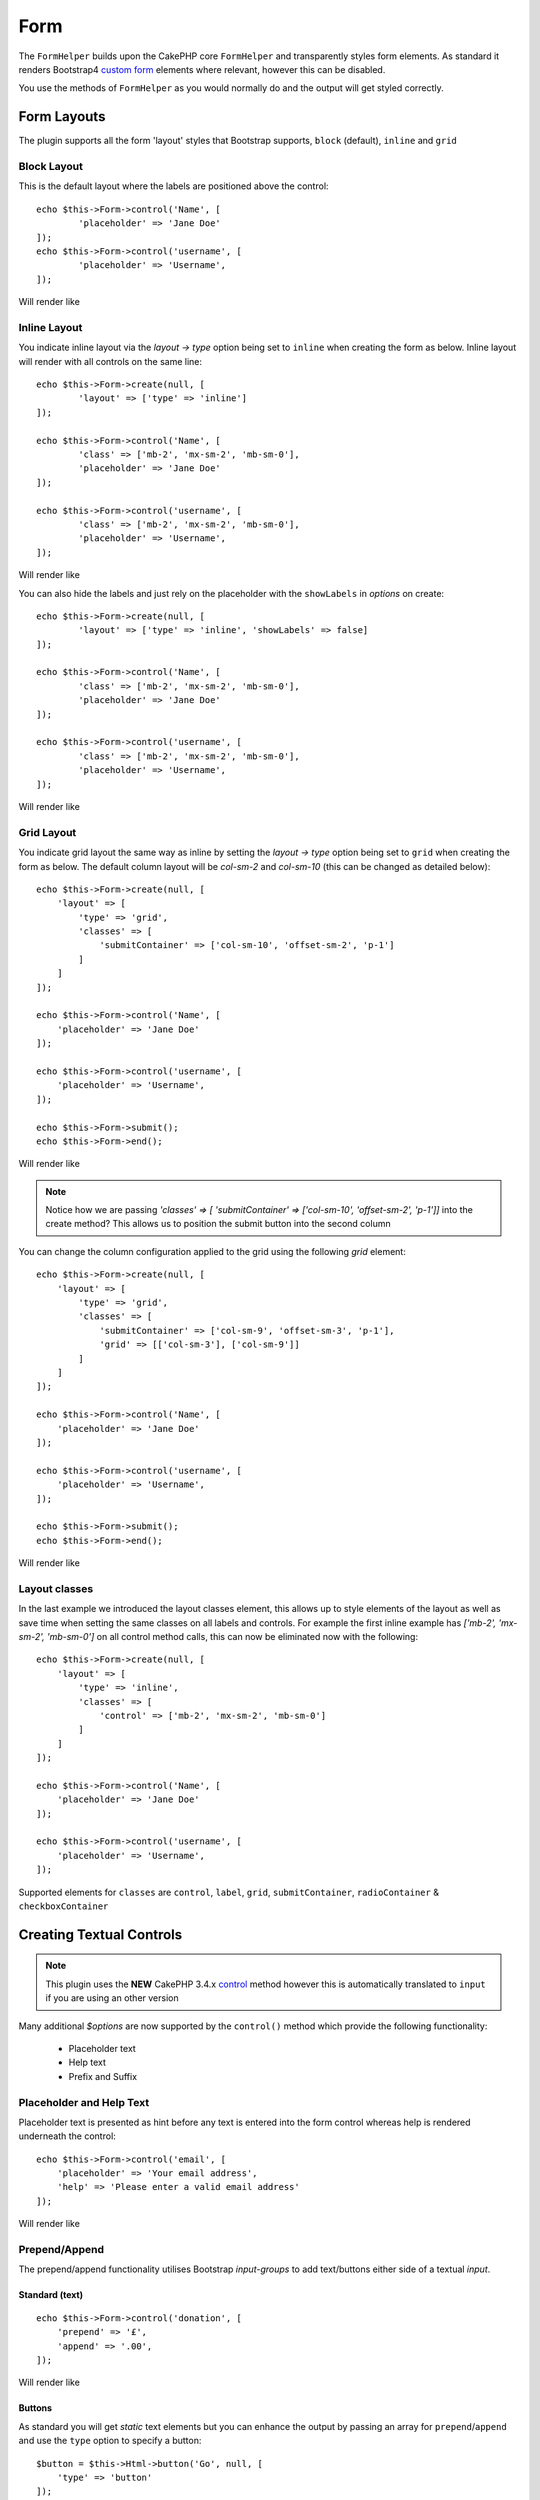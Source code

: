 Form
####

.. php:namespace:: LilHermit\Bootstrap4\View\Helper

.. php:class:: FormHelper(View $view, array $config = [])


The ``FormHelper`` builds upon the CakePHP core ``FormHelper`` and transparently
styles form elements. As standard it renders Bootstrap4
`custom form <https://v4-alpha.getbootstrap.com/components/forms/#custom-forms>`_ elements
where relevant, however this can be disabled.

You use the methods of ``FormHelper`` as you would normally do and the output will get styled
correctly.

Form Layouts
============

The plugin supports all the form 'layout' styles that Bootstrap supports, ``block`` (default), ``inline`` and ``grid``

.. _block-layout:

Block Layout
------------

This is the default layout where the labels are positioned above the control::

    echo $this->Form->control('Name', [
            'placeholder' => 'Jane Doe'
    ]);
    echo $this->Form->control('username', [
            'placeholder' => 'Username',
    ]);

Will render like

.. raw:: html

    <div class="bootstrap-example">
        <div class="form-group">
            <label class="col-form-label" for="name">Name</label>
            <input type="text" name="Name" placeholder="Jane Doe" id="name" class="form-control"/>
        </div><div class="form-group">  <label class="col-form-label" for="username">Username</label>
            <input type="text" name="username" placeholder="Username" id="username" class="form-control"/>
        </div>
    </div>

.. _inline-layout:

Inline Layout
-------------

You indicate inline layout via the `layout -> type` option being set to ``inline`` when
creating the form as below. Inline layout will render with all controls on the same line::

    echo $this->Form->create(null, [
            'layout' => ['type' => 'inline']
    ]);

    echo $this->Form->control('Name', [
            'class' => ['mb-2', 'mx-sm-2', 'mb-sm-0'],
            'placeholder' => 'Jane Doe'
    ]);

    echo $this->Form->control('username', [
            'class' => ['mb-2', 'mx-sm-2', 'mb-sm-0'],
            'placeholder' => 'Username',
    ]);

Will render like

.. raw:: html

    <div class="bootstrap-example">
        <form method="post" accept-charset="utf-8" class="form-inline" action="/"><div style="display:none;"><input type="hidden" name="_method" value="POST"/></div><label class="col-form-label" for="name">Name</label><input type="text" name="Name" class="mb-2 mx-sm-2 mb-sm-0 form-control" placeholder="Jane Doe" id="name"/><label class="col-form-label" for="username">Username</label><input type="text" name="username" placeholder="Username" class="mb-2 mx-sm-2 mb-sm-0 form-control" id="username"/></form>
    </div>

You can also hide the labels and just rely on the placeholder with the ``showLabels`` in `options` on create::

    echo $this->Form->create(null, [
            'layout' => ['type' => 'inline', 'showLabels' => false]
    ]);

    echo $this->Form->control('Name', [
            'class' => ['mb-2', 'mx-sm-2', 'mb-sm-0'],
            'placeholder' => 'Jane Doe'
    ]);

    echo $this->Form->control('username', [
            'class' => ['mb-2', 'mx-sm-2', 'mb-sm-0'],
            'placeholder' => 'Username',
    ]);

Will render like

.. raw:: html

    <div class="bootstrap-example">
        <form method="post" accept-charset="utf-8" class="form-inline" action="/"><div style="display:none;"><input type="hidden" name="_method" value="POST"/></div><label class="sr-only" for="name">Name</label><input type="text" name="Name" class="mb-2 mx-sm-2 mb-sm-0 form-control" placeholder="Jane Doe" id="name"/><label class="sr-only" for="username">Username</label><input type="text" name="username" placeholder="Username" class="mb-2 mx-sm-2 mb-sm-0 form-control" id="username"/></form>
    </div>

.. _grid-layout:

Grid Layout
-----------

You indicate grid layout the same way as inline by setting the `layout -> type` option being set to ``grid`` when
creating the form as below. The default column layout will be `col-sm-2` and `col-sm-10` (this can be changed as detailed below)::

    echo $this->Form->create(null, [
        'layout' => [
            'type' => 'grid',
            'classes' => [
                'submitContainer' => ['col-sm-10', 'offset-sm-2', 'p-1']
            ]
        ]
    ]);

    echo $this->Form->control('Name', [
        'placeholder' => 'Jane Doe'
    ]);

    echo $this->Form->control('username', [
        'placeholder' => 'Username',
    ]);

    echo $this->Form->submit();
    echo $this->Form->end();

Will render like

.. raw:: html

    <div class="bootstrap-example">
        <form method="post" accept-charset="utf-8" class="container" action="/"><div style="display:none;"><input type="hidden" name="_method" value="POST"/></div><div class="form-group row"><label class="col-form-label col-sm-2" for="name">Name</label><div class="col-sm-10"><input type="text" name="Name" placeholder="Jane Doe" id="name" class="form-control"/></div></div><div class="form-group row"><label class="col-form-label col-sm-2" for="username">Username</label><div class="col-sm-10"><input type="text" name="username" placeholder="Username" id="username" class="form-control"/></div></div><div class="col-sm-10 offset-sm-2 p-1"><input type="submit" class="btn btn-primary" value="Submit"/></div></form>
    </div>

.. note:: Notice how we are passing `'classes' => [ 'submitContainer' => ['col-sm-10', 'offset-sm-2', 'p-1']]` into the create method? This allows us to position the submit button into the second column

You can change the column configuration applied to the grid using the following `grid` element::

        echo $this->Form->create(null, [
            'layout' => [
                'type' => 'grid',
                'classes' => [
                    'submitContainer' => ['col-sm-9', 'offset-sm-3', 'p-1'],
                    'grid' => [['col-sm-3'], ['col-sm-9']]
                ]
            ]
        ]);

        echo $this->Form->control('Name', [
            'placeholder' => 'Jane Doe'
        ]);

        echo $this->Form->control('username', [
            'placeholder' => 'Username',
        ]);

        echo $this->Form->submit();
        echo $this->Form->end();

Will render like

.. raw:: html

    <div class="bootstrap-example">
        <form method="post" accept-charset="utf-8" class="container" action="/"><div style="display:none;"><input type="hidden" name="_method" value="POST"/></div><div class="form-group row"><label class="col-form-label col-sm-3" for="name">Name</label><div class="col-sm-9"><input type="text" name="Name" placeholder="Jane Doe" id="name" class="form-control"/></div></div><div class="form-group row"><label class="col-form-label col-sm-3" for="username">Username</label><div class="col-sm-9"><input type="text" name="username" placeholder="Username" id="username" class="form-control"/></div></div><div class="col-sm-9 offset-sm-3 p-1"><input type="submit" class="btn btn-primary" value="Submit"/></div></form>
    </div>

.. _layout-classes:

Layout classes
--------------

In the last example we introduced the layout classes element, this allows up to style elements of the layout as well as
save time when setting the same classes on all labels and controls. For example the first inline example has `['mb-2', 'mx-sm-2', 'mb-sm-0']`
on all control method calls, this can now be eliminated now with the following::

        echo $this->Form->create(null, [
            'layout' => [
                'type' => 'inline',
                'classes' => [
                    'control' => ['mb-2', 'mx-sm-2', 'mb-sm-0']
                ]
            ]
        ]);

        echo $this->Form->control('Name', [
            'placeholder' => 'Jane Doe'
        ]);

        echo $this->Form->control('username', [
            'placeholder' => 'Username',
        ]);

Supported elements for ``classes`` are ``control``, ``label``, ``grid``, ``submitContainer``, ``radioContainer`` & ``checkboxContainer``

Creating Textual Controls
=========================

.. php:method:: control(string $fieldName, array $options = [])

.. note:: This plugin uses the **NEW** CakePHP 3.4.x `control <https://book.cakephp.org/3.0/en/views/helpers/form.html#creating-form-controls>`_
    method however this is automatically translated to ``input`` if you are using an other version

Many additional `$options` are now supported by the ``control()`` method which provide
the following functionality:

    - Placeholder text
    - Help text
    - Prefix and Suffix

Placeholder and Help Text
-------------------------

Placeholder text is presented as hint before any text is entered into the form control whereas help
is rendered underneath the control::

    echo $this->Form->control('email', [
        'placeholder' => 'Your email address',
        'help' => 'Please enter a valid email address'
    ]);

Will render like

.. raw:: html

    <div class="bootstrap-example">
    <div class="form-group">
        <label class="col-form-label" for="email">Email</label>
        <input type="email" name="email" placeholder="Your email address" id="email" class="form-control"/>
        <small class="form-text text-muted">Please enter a valid email address</small>
    </div>
    </div>

Prepend/Append
--------------

The prepend/append functionality utilises Bootstrap `input-groups` to add text/buttons either side
of a textual `input`.

.. versionadded:: 4.0.0.2300 prior Prepend/Append was called Prefix/suffix

Standard (text)
_________________
::

    echo $this->Form->control('donation', [
        'prepend' => '£',
        'append' => '.00',
    ]);

Will render like

.. raw:: html

    <div class="bootstrap-example">
        <div class="form-group"><label class="col-form-label" for="donation">Donation</label><div class="input-group"><div class="input-group-prepend"><span class="input-group-text">£</span></div><input type="text" name="donation" id="donation" class="form-control"/><div class="input-group-append"><span class="input-group-text">.00</span></div></div></div>
    </div>

Buttons
_______

As standard you will get `static` text elements but you can enhance the output by passing an array
for ``prepend``/``append`` and use the ``type`` option to specify a button::

        $button = $this->Html->button('Go', null, [
            'type' => 'button'
        ]);

        echo $this->Form->control('search', [
            'placeholder' => 'Search for...',
            'label' => false,
            'append' => [
                'text' => $button,
                'escape' => false,

                // Also 'type' can be 'btn' both are accepted
                'type' => 'button'
            ]
        ]);

Will render like

.. raw:: html

    <div class="bootstrap-example">
        <div class="form-group"><div class="input-group"><input type="text" name="search" placeholder="Search for..." id="search" class="form-control"/><div class="input-group-append"><button type="button" class="btn btn-primary">Go</button></div></div></div>
    </div>

.. note::

    You need to use ``'escape' => false`` to stop the button html from being escaped

Attributes
__________

You can also pass attributes to the ``prepend``/``append`` using the array described above such as ``class``::

    echo $this->Form->control('name', [
        'append' => [
            'text' => '<i class="fa fa-exclamation-triangle fa-lg" aria-hidden="true"></i>',
            'class' => ['bg-danger', 'text-white'],
            'escape' => false
        ]
    ]);

Will render like

.. raw:: html

    <div class="bootstrap-example">
        <div class="form-group"><label class="col-form-label" for="name">Name</label><div class="input-group"><input type="text" name="name" id="name" class="form-control"/><div class="input-group-append"><span class="bg-danger text-white input-group-text"><i class="fa fa-exclamation-triangle fa-lg" aria-hidden="true"></i></span></div></div></div>
    </div>

.. note::

    This example uses `fontawesome <http://fontawesome.io>`_ to add icons

Container Attributes
____________________

You can also pass attributes to the container of the ``prepend``/``append`` using the ``container`` key::

    echo $this->Form->control('name', [
        'append' => [
            'text' => 'Go',
            'class' => ['bg-info', 'text-white'],
            'container' => [ 'class' => 'bg-primary p-3' ]
        ]
    ]);

Will render like

.. raw:: html

    <div class="bootstrap-example">
        <div class="form-group"><label class="col-form-label" for="name">Name</label><div class="bg-primary p-3 input-group"><input type="text" name="name" id="name" class="form-control"/><div class="input-group-append"><span class="bg-info text-white input-group-text">Go</span></div></div></div>
    </div>

.. versionadded:: 2.1.6.6 Container attributes

Multiple
________

You can have a combination of multiple ``Prefix``/``Suffix`` by using a nested array::

    echo $this->Form->control('Donation', [

        // Array of strings
        'prepend' => ['£', '$'],

        // Array of arrays allowing for 'class' being passed and ofcourse 'type'
        // if required
        'append' => [
            [ 'text' => '.00'],
            [ 'text' => 'Go', 'class' => 'bg-info']
        ]
    ]);

Will render like

.. raw:: html

    <div class="bootstrap-example">
        <div class="form-group"><label class="col-form-label" for="donation">Donation</label><div class="input-group"><div class="input-group-prepend"><span class="input-group-text">£</span><span class="input-group-text">$</span></div><input type="text" name="Donation" id="donation" class="form-control"/><div class="input-group-append"><span class="input-group-text">.00</span><span class="bg-info input-group-text">Go</span></div></div></div>
    </div>

Sizing
______

You also have a choice of small or large size by passing ``'size' => 'large'`` or ``'size' => 'small'``

Supported values are ``large``, ``lg``, ``small`` and ``sm``. You can also use size ``normal`` or ``standard`` however these are default::

    echo $this->Form->control('Donation', [
        'prepend' => ['text' => '£', 'size' => 'normal'],

        'append' => ['text' => 'Go', 'size' => 'large']
    ]);

Will render like

.. raw:: html

    <div class="bootstrap-example">
        <div class="form-group"><label class="col-form-label" for="donation">Donation</label><div class="input-group input-group-lg"><div class="input-group-prepend"><span class="input-group-text">£</span></div><input type="text" name="Donation" id="donation" class="form-control"/><div class="input-group-append"><span class="input-group-text">Go</span></div></div></div>
    </div>

.. note::

    The largest size takes precedence over 'normal' `prepend` here

.. versionadded:: 4.0.0.2300 Small size was added

Datetime elements
=================

HTML5 Datetime
--------------

This plugin overrides CakePHPs default rendering of datetime elements and renders using HTML5
builtin date/time functionality, as follows:

.. raw:: html

    <div class="form-group"><label class="col-form-label" for="date">HTML5 Style Datetime</label><input type="datetime-local" name="date" class="form-control" id="date" class="form-control"/></div>

If you prefer the CakePHP default of multiple ``select`` controls you can achieve this with
the following option with, either at Form creation time::

    echo $this->Form->create($registerUserForm, ['html5Render' => false]);

.. versionadded:: 2.1.6.5 Setting at Form creation time

or per control::

    echo $this->Form->control('CakePHPStyleDatetime', ['html5Render' => false]);

Will render like

.. raw:: html

    <div class="bootstrap-example">
        <div class="form-group"><label class="col-form-label">CakePHP Style Datetime</label><div class="form-inline"><select name="select1[year]" class="form-control"><option value="2022">2022</option><option value="2021">2021</option><option value="2020">2020</option><option value="2019">2019</option><option value="2018">2018</option><option value="2017" selected="selected">2017</option><option value="2016">2016</option><option value="2015">2015</option><option value="2014">2014</option><option value="2013">2013</option><option value="2012">2012</option></select> <select name="select1[month]" class="form-control"><option value="01">January</option><option value="02">February</option><option value="03" selected="selected">March</option><option value="04">April</option><option value="05">May</option><option value="06">June</option><option value="07">July</option><option value="08">August</option><option value="09">September</option><option value="10">October</option><option value="11">November</option><option value="12">December</option></select> <select name="select1[day]" class="form-control"><option value="01">1</option><option value="02">2</option><option value="03" selected="selected">3</option><option value="04">4</option><option value="05">5</option><option value="06">6</option><option value="07">7</option><option value="08">8</option><option value="09">9</option><option value="10">10</option><option value="11">11</option><option value="12">12</option><option value="13">13</option><option value="14">14</option><option value="15">15</option><option value="16">16</option><option value="17">17</option><option value="18">18</option><option value="19">19</option><option value="20">20</option><option value="21">21</option><option value="22">22</option><option value="23">23</option><option value="24">24</option><option value="25">25</option><option value="26">26</option><option value="27">27</option><option value="28">28</option><option value="29">29</option><option value="30">30</option><option value="31">31</option></select> <select name="select1[hour]" class="form-control"><option value="00">0</option><option value="01">1</option><option value="02">2</option><option value="03">3</option><option value="04">4</option><option value="05">5</option><option value="06">6</option><option value="07">7</option><option value="08">8</option><option value="09">9</option><option value="10">10</option><option value="11">11</option><option value="12">12</option><option value="13">13</option><option value="14">14</option><option value="15">15</option><option value="16">16</option><option value="17">17</option><option value="18">18</option><option value="19">19</option><option value="20">20</option><option value="21" selected="selected">21</option><option value="22">22</option><option value="23">23</option></select> <select name="select1[minute]" class="form-control"><option value="00">00</option><option value="01">01</option><option value="02">02</option><option value="03">03</option><option value="04">04</option><option value="05">05</option><option value="06">06</option><option value="07">07</option><option value="08">08</option><option value="09">09</option><option value="10">10</option><option value="11">11</option><option value="12">12</option><option value="13">13</option><option value="14">14</option><option value="15">15</option><option value="16">16</option><option value="17">17</option><option value="18">18</option><option value="19">19</option><option value="20">20</option><option value="21" selected="selected">21</option><option value="22">22</option><option value="23">23</option><option value="24">24</option><option value="25">25</option><option value="26">26</option><option value="27">27</option><option value="28">28</option><option value="29">29</option><option value="30">30</option><option value="31">31</option><option value="32">32</option><option value="33">33</option><option value="34">34</option><option value="35">35</option><option value="36">36</option><option value="37">37</option><option value="38">38</option><option value="39">39</option><option value="40">40</option><option value="41">41</option><option value="42">42</option><option value="43">43</option><option value="44">44</option><option value="45">45</option><option value="46">46</option><option value="47">47</option><option value="48">48</option><option value="49">49</option><option value="50">50</option><option value="51">51</option><option value="52">52</option><option value="53">53</option><option value="54">54</option><option value="55">55</option><option value="56">56</option><option value="57">57</option><option value="58">58</option><option value="59">59</option></select>  </div></div>
    </div>

.. note::

    A browser capable of render HTML5 datetime elements is required. Support is available in Chrome 49+,
    Opera 43+, MS Edge, Android browser + iOS Safari 7.1+ (Partial). For more information
    `check here <http://caniuse.com/#feat=input-datetime>`_

Validation
----------

If you want perform validation on HTML5 datetime elements then the standard dateTime Validator will fail.
Therefore you need to use ``Html5DateTimeBehavior`` as follows in your ``Tables`` ::

    namespace App\Model\Table;

    use Cake\ORM\Table;
    use Cake\Validation\Validator;
    use Cake\Validation\RulesProvider;

    class MyTable extends Table {

        public function initialize(array $config)
        {
            $this->addBehavior('LilHermit/Bootstrap4.Html5DateTime');
        }
    }

.. versionadded:: 2.1.6.5 (Previously you need to add the provider manually)

Then add the rule as below to your ``validationDefault`` method::

    public function validationDefault(Validator $validator) {

        // Use the plugin provider for the `expiry` field
        $validator
            ->add('expiry',  'custom', [
                'rule' => 'dateTime',
                'provider' => 'bootstrap4',
        ]);
    }


Disabling HTML5 datetime parsing
--------------------------------

By default the plugin automatically parses the html5 date format of `2014-12-31T23:59` as well as standard
CakePHP datetime. You can to disable this by adding the following to your app config array::

    return [

            // ... other config

            'lilHermit-plugin-bootstrap4' => [
                 'disable-html5-datetime-type' => true
            ]
        ];

.. note::

    This Type parsing is backwards compatible so it is unlikely you will need to disable

Custom Form Controls
====================

Bootstrap4 introduces the concept of `custom form controls <https://v4-alpha.getbootstrap.com/components/forms/#custom-forms>`_
and by default this plugin automatically renders certain controls as custom.

The plugin supports the following custom form controls

- Checkboxes
- Radios
- File browser


Here is an example of custom `checkbox` and `radio`:

.. raw:: html

    <div class="bootstrap-example">
        <div class="custom-control custom-checkbox"><input type="hidden" name="terms_agreed" value="0"/><input type="checkbox" name="terms_agreed" value="1" id="terms-agreed" checked="checked" class="custom-control-input"><label class="custom-control-label" for="terms-agreed">I agree to the terms of use</label></div>

        <div class="form-group mt-3"><label for="gender" class="col-form-label">Gender</label><input type="hidden" name="gender" value=""/><div class="custom-control custom-radio"><input type="radio" name="gender" value="male" id="gender-male" checked="checked" class="custom-control-input"><label class="custom-control-label selected" for="gender-male">Male</label></div><div class="custom-control custom-radio"><input type="radio" name="gender" value="female" id="gender-female" class="custom-control-input"><label class="custom-control-label" for="gender-female">Female</label></div></div>
    </div>

Disabling Custom Controls
-------------------------

To disable this and revert to standard `checkboxes`/`radios` add the following option, either at Form creation time::

    echo $this->Form->create($registerUserForm, ['customControls' => false]);

or per input::

    echo $this->Form->control('terms_agreed', [
      'label' => 'I agree to the terms of use',
      'type' => 'checkbox',
      'customControls' => false
    ]);

Creating Custom Checkboxes
--------------------------

Single
______

You can create checkboxes via the ``control`` method::

    // If 'communications_opt_in' is boolean type
    echo $this->Form->control('communications_opt_in', [
      'label' => 'Please send me promotional emails',
    ]);

    // Or force to 'checkbox'
    echo $this->Form->control('terms_agreed', [
      'label' => 'I agree to the terms of use',
      'type' => 'checkbox'
    ]);

Will output

.. raw:: html

    <div class="bootstrap-example">
        <div class="custom-control custom-checkbox"><input type="hidden" name="communications_opt_in" value="0"/><input type="checkbox" name="communications_opt_in" value="1" id="communications-opt-in" class="custom-control-input"><label class="custom-control-label" for="communications-opt-in">Please send me promotional emails</label></div>

        <div class="custom-control custom-checkbox"><input type="hidden" name="terms_agreed2" value="0"/><input type="checkbox" name="terms_agreed2" value="1" id="terms-agreed2" class="custom-control-input"><label class="custom-control-label" for="terms-agreed2">I agree to the terms of use</label></div>
    </div>

Multiple
________

You can create multiple checkboxes via the ``control`` method::

    echo $this->Form->control('checkbox1', [
      'label' => 'My checkboxes',
      'default' => 2,
      'multiple' => 'checkbox',
      'type' => 'select',
      'options' => [
        ['text' => 'First Checkbox', 'value' => 1],
        ['text' => 'Second Checkbox', 'value' => 2]
      ]
    ]);

Or via the ``multiCheckbox`` method which just creates the checkboxes so you need to add your container and labels separately::

    echo $this->Html->tag('div', null, ['class' => 'form-group']);
    echo $this->Form->label('My checkboxes');

    echo $this->Form->multiCheckbox('checkbox2', [
        ['text' => 'First Checkbox', 'value' => 1],
        ['text' => 'Second Checkbox', 'value' => 2]],
        [
            'default' => 2
        ]);
    echo $this->Html->tag('/div');

Will render like

.. raw:: html

    <div class="bootstrap-example">
        <div class="form-group"><label for="checkbox1">My checkboxes</label><input type="hidden" name="checkbox1" value=""/><div class="custom-control custom-checkbox"><input type="checkbox" name="checkbox1[]" value="1" id="checkbox1-1" class="custom-control-input"><label for="checkbox1-1" class="custom-control-label">First Checkbox</label></div><div class="custom-control custom-checkbox"><input type="checkbox" name="checkbox1[]" value="2" checked="checked" id="checkbox1-2" class="custom-control-input"><label for="checkbox1-2" class="custom-control-label selected">Second Checkbox</label></div></div>
    </div>

Creating Custom Radios
----------------------

You can create radio controls via the ``control`` method as you would normally do, however just like ``multiCheckbox``
you need to add container and label::

    echo $this->Html->tag('div', null, ['class' => 'form-group']);
    echo $this->Form->label('Favourite colour');

    echo $this->Form->radio('favourite_colour', [
        ['text' => 'Red', 'value' => 'red'],
        ['text' => 'Blue', 'value' => 'blue'],
        ['text' => 'Green', 'value' => 'green'],
        ['text' => 'Orange', 'value' => 'orange'],
        ['text' => 'Purple', 'value' => 'purple']],
        ['default' => 'blue']);
    echo $this->Html->tag('/div');

Will render like

.. raw:: html

    <div class="bootstrap-example">
        <div class="form-group"><label for="favourite-colour">Favourite Colour</label><input type="hidden" name="favourite_colour" value=""/><div class="custom-control custom-radio"><input type="radio" name="favourite_colour" value="red" id="favourite-colour-red" class="custom-control-input"><label class="custom-control-label" for="favourite-colour-red">Red</label></div><div class="custom-control custom-radio"><input type="radio" name="favourite_colour" value="blue" id="favourite-colour-blue" checked="checked" class="custom-control-input"><label class="custom-control-label selected" for="favourite-colour-blue">Blue</label></div><div class="custom-control custom-radio"><input type="radio" name="favourite_colour" value="green" id="favourite-colour-green" class="custom-control-input"><label class="custom-control-label" for="favourite-colour-green">Green</label></div><div class="custom-control custom-radio"><input type="radio" name="favourite_colour" value="orange" id="favourite-colour-orange" class="custom-control-input"><label class="custom-control-label" for="favourite-colour-orange">Orange</label></div><div class="custom-control custom-radio"><input type="radio" name="favourite_colour" value="purple" id="favourite-colour-purple" class="custom-control-input"><label class="custom-control-label" for="favourite-colour-purple">Purple</label></div></div>
    </div>

Creating Custom File Browser
----------------------------

Custom File Browser control is a vast improvement on the standard HTML control below

.. raw:: html

    <div class="bootstrap-example">
        <div class="form-group">
            <label for="profileImage">Profile Image</label>
            <input type="file" class="form-control-file" id="profileImage">
            <small class="form-text text-muted">Your profile image will be visible on forum posts</small>
        </div>
    </div>

To render a custom File Browser control create a file as you normally would::

    echo $this->Form->control('ProfileImage', [
        'help' => 'Your profile image will be visible on forum posts',
        'type' => 'file'
    ]);

Will render like

.. raw:: html

    <div class="bootstrap-example">
        <div class="form-group"><label class="col-form-label d-block" for="profileimage">Profile Image</label><div class="custom-file"><input type="file" name="ProfileImage" id="profileimage" class="custom-file-input"><label class="custom-file-label">Choose file</label></div><small class="form-text text-muted">Your profile image will be visible on forum posts</small></div>
    </div>



.. meta::
    :title: Form
    :description: The Bootstrap Form extends the core Form
    :keywords: formhelper, form, helper